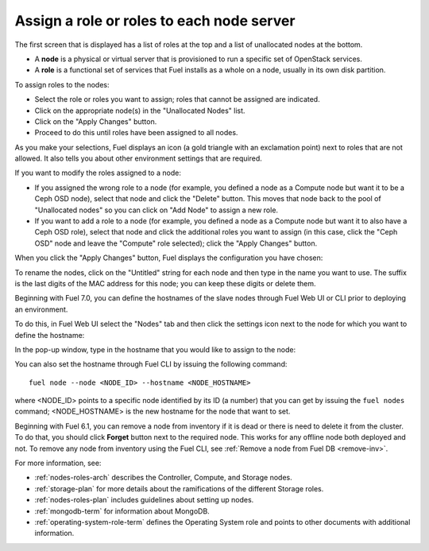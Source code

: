 
.. _assign-roles-ug:

Assign a role or roles to each node server
------------------------------------------

The first screen that is displayed has a list of roles at the top
and a list of unallocated nodes at the bottom.

* A **node** is a physical or virtual server
  that is provisioned to run a specific set of OpenStack services.

* A **role** is a functional set of services
  that Fuel installs as a whole on a node,
  usually in its own disk partition.


.. image:: /_images/user_screen_shots/assign-roles1.png

| To assign roles to the nodes:

- Select the role or roles you want to assign;
  roles that cannot be assigned are indicated.
- Click on the appropriate node(s) in the "Unallocated Nodes" list.
- Click on the "Apply Changes" button.
- Proceed to do this until roles have been assigned to all nodes.

As you make your selections,
Fuel displays an icon
(a gold triangle with an exclamation point)
next to roles that are not allowed.
It also tells you about other environment settings that are required.

.. image:: /_images/user_screen_shots/assign-roles2.png

If you want to modify the roles assigned to a node:

- If you assigned the wrong role to a node
  (for example, you defined a node as a Compute node but want it
  to be a Ceph OSD node),
  select that node and click the "Delete" button.
  This moves that node back to the pool of "Unallocated nodes"
  so you can click on "Add Node" to assign a new role.
- If you want to add a role to a node
  (for example, you defined a node as a Compute node but want it
  to also have a Ceph OSD role),
  select that node and click the additional roles you want to assign
  (in this case, click the "Ceph OSD" node
  and leave the "Compute" role selected);
  click the "Apply Changes" button.

When you click the "Apply Changes" button,
Fuel displays the configuration you have chosen:


.. image:: /_images/user_screen_shots/assign-role-confirm.png


To rename the nodes, click on the "Untitled" string
for each node and then type in the name you want to use.
The suffix is the last digits of the MAC address for this node;
you can keep these digits or delete them.

Beginning with Fuel 7.0, you can define the hostnames of the slave
nodes through Fuel Web UI or CLI prior to deploying an environment.

To do this, in Fuel Web UI select the "Nodes" tab and then click the
settings icon next to the node for which you want to define the
hostname:

.. image:: /_images/user_screen_shots/define-hostname01.png

In the pop-up window, type in the hostname that you would like to
assign to the node:

.. image:: /_images/user_screen_shots/define-hostname02.png

You can also set the hostname through Fuel CLI by issuing the
following command:

::

  fuel node --node <NODE_ID> --hostname <NODE_HOSTNAME>

where <NODE_ID> points to a specific node identified by its ID
(a number) that you can get by issuing the ``fuel nodes`` command;
<NODE_HOSTNAME> is the new hostname for the node that want to set.

Beginning with Fuel 6.1, you can remove
a node from inventory if it is dead or
there is need to delete it from the cluster.
To do that, you should click **Forget** button
next to the required node. This works for any offline
node both deployed and not.
To remove any node from inventory using the
Fuel CLI, see :ref:`Remove a node from Fuel DB <remove-inv>`.

.. image:: /_images/user_screen_shots/remove-node-inventory.png

For more information, see:

- :ref:`nodes-roles-arch` describes the Controller,
  Compute, and Storage nodes.
- :ref:`storage-plan` for more details about the
  ramifications of the different Storage roles.
- :ref:`nodes-roles-plan` includes guidelines about setting up nodes.
- :ref:`mongodb-term` for information about MongoDB.
- :ref:`operating-system-role-term` defines the Operating System role
  and points to other documents with additional information.


